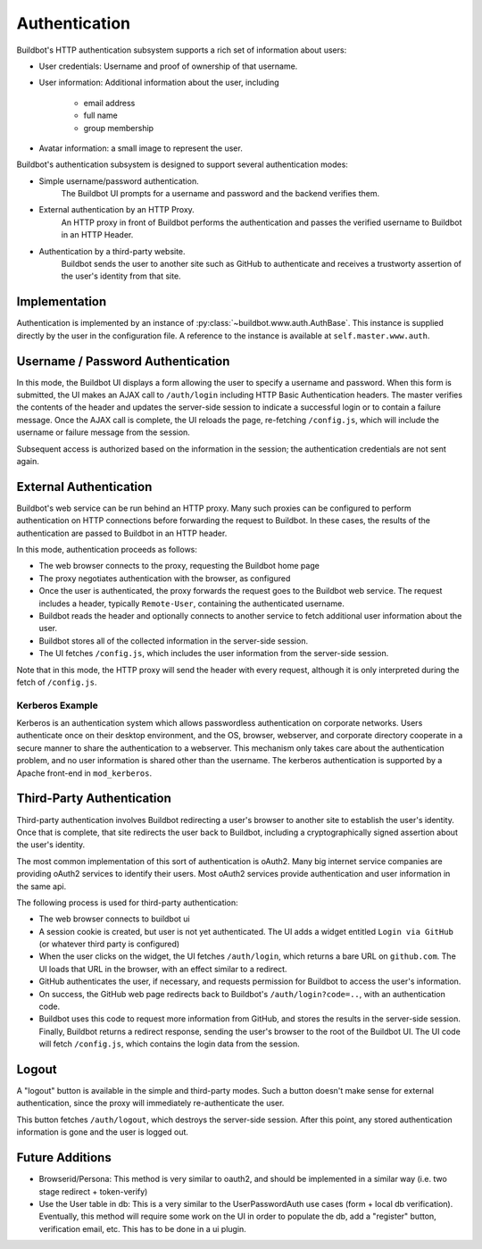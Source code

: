 Authentication
==============

Buildbot's HTTP authentication subsystem supports a rich set of information about users:

* User credentials: Username and proof of ownership of that username.
* User information: Additional information about the user, including

    * email address
    * full name
    * group membership

* Avatar information: a small image to represent the user.

Buildbot's authentication subsystem is designed to support several authentication modes:

* Simple username/password authentication.
    The Buildbot UI prompts for a username and password and the backend verifies them.

* External authentication by an HTTP Proxy.
    An HTTP proxy in front of Buildbot performs the authentication and passes the verified username to Buildbot in an HTTP Header.

* Authentication by a third-party website.
    Buildbot sends the user to another site such as GitHub to authenticate and receives a trustworty assertion of the user's identity from that site.

Implementation
--------------

Authentication is implemented by an instance of :py:class:`~buildbot.www.auth.AuthBase`.
This instance is supplied directly by the user in the configuration file.
A reference to the instance is available at ``self.master.www.auth``.

Username / Password Authentication
----------------------------------

In this mode, the Buildbot UI displays a form allowing the user to specify a username and password.
When this form is submitted, the UI makes an AJAX call to ``/auth/login`` including HTTP Basic Authentication headers.
The master verifies the contents of the header and updates the server-side session to indicate a successful login or to contain a failure message.
Once the AJAX call is complete, the UI reloads the page, re-fetching ``/config.js``, which will include the username or failure message from the session.

Subsequent access is authorized based on the information in the session; the authentication credentials are not sent again.

External Authentication
-----------------------

Buildbot's web service can be run behind an HTTP proxy.
Many such proxies can be configured to perform authentication on HTTP connections before forwarding the request to Buildbot.
In these cases, the results of the authentication are passed to Buildbot in an HTTP header.

In this mode, authentication proceeds as follows:

* The web browser connects to the proxy, requesting the Buildbot home page
* The proxy negotiates authentication with the browser, as configured
* Once the user is authenticated, the proxy forwards the request goes to the Buildbot web service.
  The request includes a header, typically ``Remote-User``, containing the authenticated username.
* Buildbot reads the header and optionally connects to another service to fetch additional user information about the user.
* Buildbot stores all of the collected information in the server-side session.
* The UI fetches ``/config.js``, which includes the user information from the server-side session.

Note that in this mode, the HTTP proxy will send the header with every request, although it is only interpreted during the fetch of ``/config.js``.

Kerberos Example
~~~~~~~~~~~~~~~~

Kerberos is an authentication system which allows passwordless authentication on corporate networks.
Users authenticate once on their desktop environment, and the OS, browser, webserver, and corporate directory cooperate in a secure manner to share the authentication to a webserver.
This mechanism only takes care about the authentication problem, and no user information is shared other than the username.
The kerberos authentication is supported by a Apache front-end in ``mod_kerberos``.

Third-Party Authentication
--------------------------

Third-party authentication involves Buildbot redirecting a user's browser to another site to establish the user's identity.
Once that is complete, that site redirects the user back to Buildbot, including a cryptographically signed assertion about the user's identity.

The most common implementation of this sort of authentication is oAuth2.
Many big internet service companies are providing oAuth2 services to identify their users.
Most oAuth2 services provide authentication and user information in the same api.

The following process is used for third-party authentication:

* The web browser connects to buildbot ui
* A session cookie is created, but user is not yet authenticated.
  The UI adds a widget entitled ``Login via GitHub`` (or whatever third party is configured)
* When the user clicks on the widget, the UI fetches ``/auth/login``, which returns a bare URL on ``github.com``.
  The UI loads that URL in the browser, with an effect similar to a redirect.
* GitHub authenticates the user, if necessary, and requests permission for Buildbot to access the user's information.
* On success, the GitHub web page redirects back to Buildbot's ``/auth/login?code=..``, with an authentication code.
* Buildbot uses this code to request more information from GitHub, and stores the results in the server-side session.
  Finally, Buildbot returns a redirect response, sending the user's browser to the root of the Buildbot UI.
  The UI code will fetch ``/config.js``, which contains the login data from the session.

Logout
------

A "logout" button is available in the simple and third-party modes.
Such a button doesn't make sense for external authentication, since the proxy will immediately re-authenticate the user.

This button fetches ``/auth/logout``, which destroys the server-side session.
After this point, any stored authentication information is gone and the user is logged out.

Future Additions
----------------

* Browserid/Persona: This method is very similar to oauth2, and should be implemented in a similar way (i.e. two stage redirect + token-verify)
* Use the User table in db: This is a very similar to the UserPasswordAuth use cases (form + local db verification). Eventually, this method will require some work on the UI in order to populate the db, add a "register" button, verification email, etc. This has to be done in a ui plugin.
